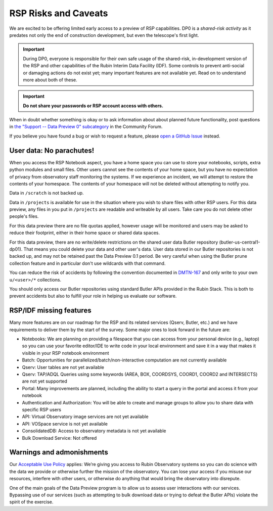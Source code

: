 .. Review the README on instructions to contribute.
.. Review the style guide to keep a consistent approach to the documentation.
.. Static objects, such as figures, should be stored in the _static directory. Review the _static/README on instructions to contribute.
.. Do not remove the comments that describe each section. They are included to provide guidance to contributors.
.. Do not remove other content provided in the templates, such as a section. Instead, comment out the content and include comments to explain the situation. For example:
	- If a section within the template is not needed, comment out the section title and label reference. Do not delete the expected section title, reference or related comments provided from the template.
    - If a file cannot include a title (surrounded by ampersands (#)), comment out the title from the template and include a comment explaining why this is implemented (in addition to applying the ``title`` directive).

.. This is the label that can be used for cross referencing this file.
.. Recommended title label format is "Directory Name"-"Title Name"  -- Spaces should be replaced by hyphens.
.. _Data-Access-Analysis-Tools-RSP-Warnings:
.. Each section should include a label for cross referencing to a given area.
.. Recommended format for all labels is "Title Name"-"Section Name" -- Spaces should be replaced by hyphens.
.. To reference a label that isn't associated with an reST object such as a title or figure, you must include the link and explicit title using the syntax :ref:`link text <label-name>`.
.. A warning will alert you of identical labels during the link check process.

#####################
RSP Risks and Caveats
#####################

.. This section should provide a brief, top-level description of the page.

We are excited to be offering limited early access to a preview of RSP capabilities. DP0 is a *shared-risk activity* as it predates not only the end of construction development, but even the telescope's first light.

.. Important::
    During DP0, everyone is responsible for their own safe usage of the shared-risk, in-development version of the RSP and other capabilities of the Rubin Interim Data Facility (IDF).
    Some controls to prevent anti-social or damaging actions do not exist yet; many important features are not available yet.
    Read on to understand more about both of these.

.. Important::
    **Do not share your passwords or RSP account access with others.**

When in doubt whether something is okay or to ask information about about planned future functionality, post questions in `the "Support -- Data Preview 0" subcategory <https://community.lsst.org/c/support/dp0/49>`__ in the Community Forum.

If you believe you have found a bug or wish to request a feature, please `open a GitHub Issue <https://github.com/rubin-dp0/Support/issues/new/choose>`_ instead.

User data: No parachutes!
-------------------------

When you access the RSP Notebook aspect, you have a home space you can use to store your notebooks, scripts, extra python modules and small files.
Other users cannot see the contents of your home space, but you have no expectation of privacy from observatory staff monitoring the systems.
If we experience an incident, we will attempt to restore the contents of your homespace.
The contents of your homespace will not be deleted without attempting to notify you.

Data in ``/scratch`` is not backed up.

Data in ``/projects`` is available for use in the situation where you wish to share files with other RSP users.
For this data preview, any files in you put in ``/projects`` are readable and writeable by all users.
Take care you do not delete other people's files.

For this data preview there are no file quotas applied, however usage will be monitored and users may be asked to reduce their footprint, either in their home space or shared data spaces.

For this data preview, there are no write/delete restrictions on the shared user data Butler repository (butler-us-central1-dp01).
That means you could delete your data and other user's data.
User data stored in our Butler repositories is not backed up, and may not be retained past the Data Preview 0.1 period.
Be very careful when using the Butler prune collection feature and in particular don't use wildcards with that command.

You can reduce the risk of accidents by following the convention documented in `DMTN-167 <https://dmtn-167.lsst.io/>`__ and only write to your own ``u/<user>/*`` collections.

You should only access our Butler repositories using standard Butler APIs provided in the Rubin Stack.
This is both to prevent accidents but also to fulfill your role in helping us evaluate our software.

RSP/IDF missing features
------------------------

Many more features are on our roadmap for the RSP and its related services (Qserv, Butler, etc.) and we have requirements to deliver them by the start of the survey.
Some major ones to look forward in the future are:

- Notebooks: We are planning on providing a filespace that you can access from your personal device (e.g., laptop) so you can use your favorite editor/IDE to write code in your local environment and save it in a way that makes it visible in your RSP notebook environment
- Batch: Opportunities for parallelized/batch/non-interactive computation are not currently available
- Qserv: User tables are not yet available
- Qserv: TAP/ADQL Queries using some keywords (AREA, BOX, COORDSYS, COORD1, COORD2 and INTERSECTS) are not yet supported
- Portal: Many improvements are planned, including the ability to start a query in the portal and access it from your notebook
- Authentication and Authorization: You will be able to create and manage groups to allow you to share data with specific RSP users
- API: Virtual Observatory image services are not yet available
- API: VOSpace service is not yet available
- ConsolidatedDB: Access to observatory metadata is not yet available
- Bulk Download Service: Not offered

Warnings and admonishments
---------------------------

Our `Acceptable Use Policy <https://data-dev.lsst.cloud/terms>`_ applies: We’re giving you access to Rubin Observatory systems so you can do science with the data we provide or otherwise further the mission of the observatory.
You can lose your access if you misuse our resources, interfere with other users, or otherwise do anything that would bring the observatory into disrepute.

One of the main goals of the Data Preview program is to allow us to assess user interactions with our services.
Bypassing use of our services (such as attempting to bulk download data or trying to defeat the Butler APIs) violate the spirit of the exercise.
